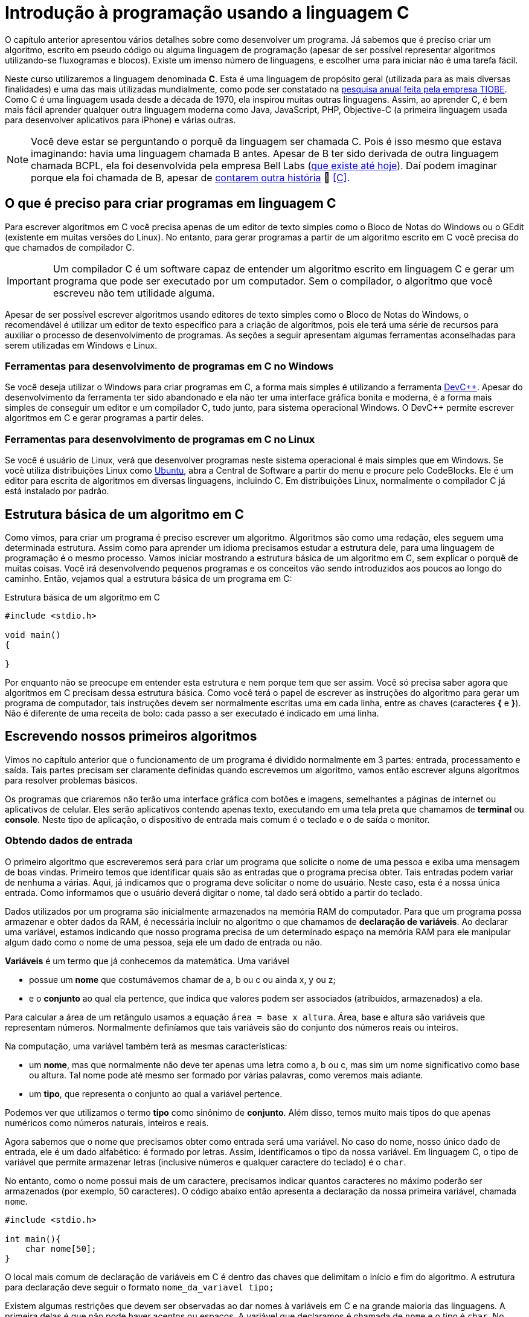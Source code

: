 = Introdução à programação usando a linguagem C

O capítulo anterior apresentou vários detalhes sobre como desenvolver um programa. Já sabemos que é preciso criar um algoritmo, escrito em pseudo código ou alguma linguagem de programação (apesar de ser possível representar algoritmos utilizando-se fluxogramas e blocos). Existe um imenso número de linguagens, e escolher uma para iniciar não é uma tarefa fácil.

Neste curso utilizaremos a linguagem denominada *C*. Esta é uma linguagem de propósito geral (utilizada para as mais diversas finalidades) e uma das mais utilizadas mundialmente, como pode ser constatado na https://www.tiobe.com/tiobe-index/[pesquisa anual feita pela empresa TIOBE]. Como C é uma linguagem usada desde a década de 1970, ela inspirou muitas outras linguagens. Assim, ao aprender C, é bem mais fácil aprender qualquer outra linguagem moderna como Java, JavaScript, PHP, Objective-C (a primeira linguagem usada para desenvolver aplicativos para iPhone) e várias outras.

NOTE: Você deve estar se perguntando o porquê da linguagem ser chamada C. Pois é isso mesmo que estava imaginando: havia uma linguagem chamada B antes. Apesar de B ter sido derivada de outra linguagem chamada BCPL, ela foi desenvolvida pela empresa Bell Labs (https://www.bell-labs.com[que existe até hoje]). Daí podem imaginar porque ela foi chamada de B, apesar de https://pt.wikipedia.org/wiki/B_(linguagem_de_programação)#Nome[contarem outra história] 🤥 <<C>>.

== O que é preciso para criar programas em linguagem C

Para escrever algoritmos em C você precisa apenas de um editor de texto simples como o Bloco de Notas do Windows ou o GEdit (existente em muitas versões do Linux). No entanto, para gerar programas a partir de um algoritmo escrito em C você precisa do que chamados de compilador C. 

IMPORTANT: Um compilador C é um software capaz de entender um algoritmo escrito em linguagem C e gerar um programa que pode ser executado por um computador. Sem o compilador, o algoritmo que você escreveu não tem utilidade alguma.

Apesar de ser possível escrever algoritmos usando editores de texto simples como o Bloco de Notas do Windows, o recomendável é utilizar um editor de texto específico para a criação de algoritmos, pois ele terá uma série de recursos para auxiliar o processo de desenvolvimento de programas. As seções a seguir apresentam algumas ferramentas aconselhadas para serem utilizadas em Windows e Linux.

=== Ferramentas para desenvolvimento de programas em C no Windows

Se você deseja utilizar o Windows para criar programas em C, a forma mais simples é utilizando a ferramenta
http://www.bloodshed.net/devcpp.html[pass:[DevC++]]. Apesar do desenvolvimento da ferramenta ter sido abandonado e ela não ter uma interface gráfica bonita e moderna, é a forma mais simples de conseguir um editor e um compilador C, tudo junto, para sistema operacional Windows. O pass:[DevC++] permite escrever algoritmos em C e gerar programas a partir deles.

=== Ferramentas para desenvolvimento de programas em C no Linux

Se você é usuário de Linux, verá que desenvolver programas neste sistema operacional é mais simples que em Windows. Se você utiliza distribuições Linux como http://ubuntu.com[Ubuntu], abra a Central de Software a partir do menu e procure pelo CodeBlocks. Ele é um editor para escrita de algoritmos em diversas linguagens, incluindo C. Em distribuições Linux, normalmente o compilador C já está instalado por padrão.

== Estrutura básica de um algoritmo em C

Como vimos, para criar um programa é preciso escrever um algoritmo. Algoritmos são como uma redação, eles seguem uma determinada estrutura. Assim como para aprender um idioma precisamos estudar a estrutura dele, para uma linguagem de programação é o mesmo processo. Vamos iniciar mostrando a estrutura básica de um algoritmo em C, sem explicar o porquê de muitas coisas. Você irá desenvolvendo pequenos programas e os conceitos vão sendo introduzidos aos poucos ao longo do caminho. Então, vejamos qual a estrutura básica de um programa em C:

.Estrutura básica de um algoritmo em C
[source,c]
----
#include <stdio.h>

void main()
{
    
}
----

Por enquanto não se preocupe em entender esta estrutura e nem porque tem que ser assim. Você só precisa saber agora que algoritmos em C precisam dessa estrutura básica. Como você terá o papel de escrever as instruções do algoritmo para gerar um programa de computador, tais instruções devem ser normalmente escritas uma em cada linha, entre as chaves (caracteres *{* e *}*). Não é diferente de uma receita de bolo: cada passo a ser executado é indicado em uma linha.

== Escrevendo nossos primeiros algoritmos

Vimos no capítulo anterior que o funcionamento de um programa é dividido normalmente em 3 partes: entrada, processamento e saída.
Tais partes precisam ser claramente definidas quando escrevemos um algoritmo, vamos então escrever alguns algoritmos para resolver problemas básicos. 

Os programas que criaremos não terão uma interface gráfica com botões e imagens, semelhantes a páginas de internet ou aplicativos de celular. Eles serão aplicativos contendo apenas texto, executando em uma tela preta que chamamos de *terminal* ou *console*. Neste tipo de aplicação, o dispositivo de entrada mais comum é o teclado e o de saída o monitor.

=== Obtendo dados de entrada

O primeiro algoritmo que escreveremos será para criar um programa que solicite o nome de uma pessoa e exiba uma mensagem de boas vindas. Primeiro temos que identificar quais são as entradas que o programa precisa obter. Tais entradas podem variar de nenhuma a várias. Aqui, já indicamos que o programa deve solicitar o nome do usuário. Neste caso, esta é a nossa única entrada. Como informamos que o usuário deverá digitar o nome, tal dado será obtido a partir do teclado. 

Dados utilizados por um programa são inicialmente armazenados na memória RAM do computador. Para que um programa possa armazenar e obter dados da RAM, é necessária incluir no algoritmo o que chamamos de *declaração de variáveis*. Ao declarar uma variável, estamos indicando que nosso programa precisa de um determinado espaço na memória RAM para ele manipular algum dado como o nome de uma pessoa, seja ele um dado de entrada ou não.

*Variáveis* é um termo que já conhecemos da matemática. Uma variável 

- possue um *nome* que costumávemos chamar de a, b ou c ou ainda x, y ou z;
- e o *conjunto* ao qual ela pertence, que indica que valores podem ser associados (atribuídos, armazenados) a ela.

Para calcular a área de um retângulo usamos a equação `área = base x altura`. Área, base e altura são variáveis que representam números. Normalmente definíamos que tais variáveis são do conjunto dos números reais ou inteiros.

Na computação, uma variável também terá as mesmas características:

- um *nome*, mas que normalmente não deve ter apenas uma letra como a, b ou c, mas sim um nome significativo como base ou altura. Tal nome pode até mesmo ser formado por várias palavras, como veremos mais adiante.
- um *tipo*, que representa o conjunto ao qual a variável pertence.

Podemos ver que utilizamos o termo *tipo* como sinônimo de *conjunto*. Além disso, temos muito mais tipos do que apenas numéricos como números naturais, inteiros e reais.

Agora sabemos que o nome que precisamos obter como entrada será uma variável. No caso do nome, nosso único dado de entrada, ele é um dado alfabético: é formado por letras. Assim, identificamos o tipo da nossa variável. Em linguagem C, o tipo de variável que permite armazenar letras (inclusive números e qualquer caractere do teclado) é o `char`. 

No entanto, como o nome possui mais de um caractere, precisamos indicar quantos caracteres no máximo poderão ser armazenados (por exemplo, 50 caracteres). O código abaixo então apresenta a declaração da nossa primeira variável, chamada `nome`.

[source,c]
----
#include <stdio.h>

int main(){
    char nome[50]; 
}
----

O local mais comum de declaração de variáveis em C é dentro das chaves que delimitam o início e fim do algoritmo. A estrutura para declaração deve seguir o formato `nome_da_variavel tipo;`

Existem algumas restrições que devem ser observadas ao dar nomes à variáveis em C e na grande maioria das linguagens. A primeira delas é que não pode haver acentos ou espaços. A variável que declaramos é chamada de `nome` e o tipo é `char`. No entanto, como nossa variável vai armazenar até 50 caracteres, tivemos que indicar isso incluindo a quantidade máxima de caracteres entre colchetes: `[50]`.

[source,c]
----
#include <stdio.h>

int main(){
    char nome[50]; 

    printf("Digite seu primeiro nome: ");  
    scanf("%s", nome); 
   
    char sobrenome[100];
    printf("Digite seu sobrenome: ");
    scanf("%s", sobrenome);

    printf("\nBem vindo %s %s\n", nome, sobrenome);    
    printf("Obrigado pro se cadastrar em nosso aplicativo.");
}
----

O código completo e comentado está disponível no arquivo link:programas/001_boas_vindas.c[001_boas_vindas.c].

[bibliography]
== Referências

- [[[C]]] Dennis M. Ritchie. The development of the C language. Bell Labs. 1993. https://www.bell-labs.com/usr/dmr/www/chist.pdf
